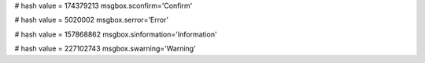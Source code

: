 
# hash value = 174379213
msgbox.sconfirm='Confirm'


# hash value = 5020002
msgbox.serror='Error'


# hash value = 157868862
msgbox.sinformation='Information'


# hash value = 227102743
msgbox.swarning='Warning'

